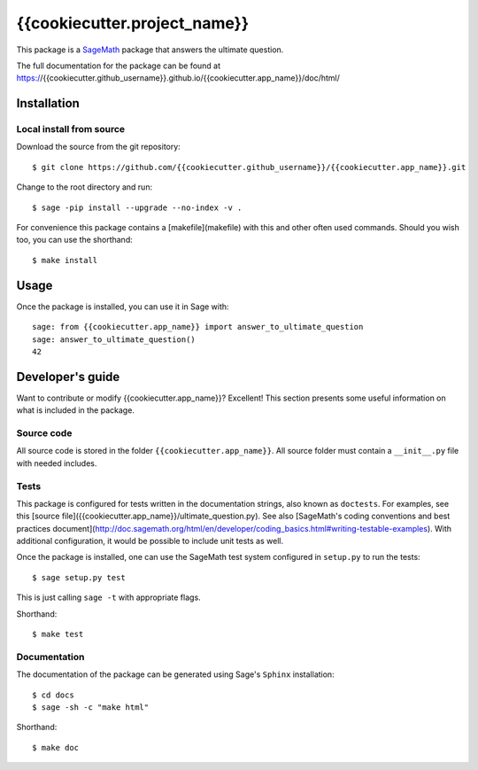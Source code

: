 ===================================================
{{cookiecutter.project_name}}
===================================================
.. image:: https://travis-ci.org/{{cookiecutter.github_username}}/{{cookiecutter.app_name}}.svg?branch=master
    :target: https://travis-ci.org/{{cookiecutter.github_username}}/{{cookiecutter.app_name}}

This package is a `SageMath <http://www.sagemath.org>`_ package that answers the ultimate question.

The full documentation for the package can be found at https://{{cookiecutter.github_username}}.github.io/{{cookiecutter.app_name}}/doc/html/


Installation
------------

Local install from source
^^^^^^^^^^^^^^^^^^^^^^^^^

Download the source from the git repository::

    $ git clone https://github.com/{{cookiecutter.github_username}}/{{cookiecutter.app_name}}.git

Change to the root directory and run::

    $ sage -pip install --upgrade --no-index -v .

For convenience this package contains a [makefile](makefile) with this
and other often used commands. Should you wish too, you can use the
shorthand::

    $ make install


Usage
-----

Once the package is installed, you can use it in Sage with::

    sage: from {{cookiecutter.app_name}} import answer_to_ultimate_question
    sage: answer_to_ultimate_question()
    42

Developer's guide
-----------------
Want to contribute or modify {{cookiecutter.app_name}}? Excellent! This section presents some useful information on what is included in the package.

Source code
^^^^^^^^^^^

All source code is stored in the folder ``{{cookiecutter.app_name}}``. All source folder
must contain a ``__init__.py`` file with needed includes.

Tests
^^^^^

This package is configured for tests written in the documentation
strings, also known as ``doctests``. For examples, see this
[source file]({{cookiecutter.app_name}}/ultimate_question.py). See also
[SageMath's coding conventions and best practices document](http://doc.sagemath.org/html/en/developer/coding_basics.html#writing-testable-examples).
With additional configuration, it would be possible to include unit
tests as well.

Once the package is installed, one can use the SageMath test system
configured in ``setup.py`` to run the tests::

    $ sage setup.py test

This is just calling ``sage -t`` with appropriate flags.

Shorthand::

    $ make test

Documentation
^^^^^^^^^^^^^

The documentation of the package can be generated using Sage's
``Sphinx`` installation::

    $ cd docs
    $ sage -sh -c "make html"

Shorthand::

    $ make doc
